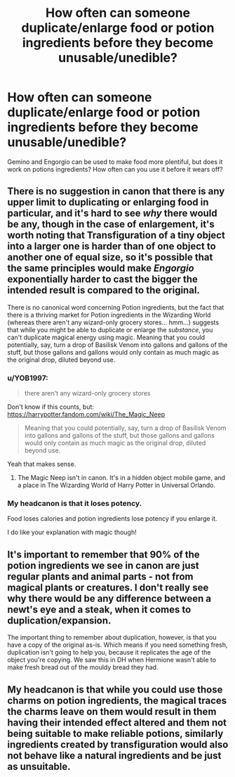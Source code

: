 #+TITLE: How often can someone duplicate/enlarge food or potion ingredients before they become unusable/unedible?

* How often can someone duplicate/enlarge food or potion ingredients before they become unusable/unedible?
:PROPERTIES:
:Author: YOB1997
:Score: 5
:DateUnix: 1567541222.0
:DateShort: 2019-Sep-04
:FlairText: Discussion
:END:
Gemino and Engorgio can be used to make food more plentiful, but does it work on potions ingredients? How often can you use it before it wears off?


** There is no suggestion in canon that there is any upper limit to duplicating or enlarging food in particular, and it's hard to see /why/ there would be any, though in the case of enlargement, it's worth noting that Transfiguration of a tiny object into a larger one is harder than of one object to another one of equal size, so it's possible that the same principles would make /Engorgio/ exponentially harder to cast the bigger the intended result is compared to the original.

There is no canonical word concerning Potion ingredients, but the fact that there is a thriving market for Potion ingredients in the Wizarding World (whereas there aren't any wizard-only grocery stores... hmm...) suggests that while you might be able to duplicate or enlarge the /substance/, you can't duplicate magical energy using magic. Meaning that you could potentially, say, turn a drop of Basilisk Venom into gallons and gallons of the stuff, but those gallons and gallons would only contain as much magic as the original drop, diluted beyond use.
:PROPERTIES:
:Author: Achille-Talon
:Score: 12
:DateUnix: 1567543257.0
:DateShort: 2019-Sep-04
:END:

*** u/YOB1997:
#+begin_quote
  there aren't any wizard-only grocery stores
#+end_quote

Don't know if this counts, but: [[https://harrypotter.fandom.com/wiki/The_Magic_Neep]]

#+begin_quote
  Meaning that you could potentially, say, turn a drop of Basilisk Venom into gallons and gallons of the stuff, but those gallons and gallons would only contain as much magic as the original drop, diluted beyond use.
#+end_quote

Yeah that makes sense.
:PROPERTIES:
:Author: YOB1997
:Score: 3
:DateUnix: 1567543571.0
:DateShort: 2019-Sep-04
:END:

**** The Magic Neep isn't in canon. It's in a hidden object mobile game, and a place in The Wizarding World of Harry Potter in Universal Orlando.
:PROPERTIES:
:Author: Murphy540
:Score: 3
:DateUnix: 1567560133.0
:DateShort: 2019-Sep-04
:END:


*** My headcanon is that it loses potency.

Food loses calories and potion ingredients lose potency if you enlarge it.

I do like your explanation with magic though!
:PROPERTIES:
:Score: 1
:DateUnix: 1567565637.0
:DateShort: 2019-Sep-04
:END:


** It's important to remember that 90% of the potion ingredients we see in canon are just regular plants and animal parts - not from magical plants or creatures. I don't really see why there would be any difference between a newt's eye and a steak, when it comes to duplication/expansion.

The important thing to remember about duplication, however, is that you have a copy of the original as-is. Which means if you need something fresh, duplication isn't going to help you, because it replicates the age of the object you're copying. We saw this in DH when Hermione wasn't able to make fresh bread out of the mouldy bread they had.
:PROPERTIES:
:Author: Taure
:Score: 2
:DateUnix: 1567575179.0
:DateShort: 2019-Sep-04
:END:


** My headcanon is that while you could use those charms on potion ingredients, the magical traces the charms leave on them would result in them having their intended effect altered and them not being suitable to make reliable potions, similarly ingredients created by transfiguration would also not behave like a natural ingredients and be just as unsuitable.
:PROPERTIES:
:Author: aAlouda
:Score: 1
:DateUnix: 1567606765.0
:DateShort: 2019-Sep-04
:END:
